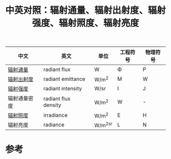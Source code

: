#+title: 中英对照：辐射通量、辐射出射度、辐射强度、辐射照度、辐射亮度
#+roam_tags: 
#+roam_alias: 

| 中文         | 英文                 | 单位    | 工程符号 | 物理符号 |
|--------------+----------------------+---------+----------+----------|
| [[file:20210618221806-辐射通量.org][辐射通量]]     | radiant flux         | W       | \Phi        | P        |
| [[file:20210618203108-辐射照度和辐射出射度.org][辐射出射度]]   | radiant emittance    | W/m^2   | M        | W        |
| [[file:20210625164658-中英对照_辐射通量_辐射出射度_辐射强度_辐射照度_辐射亮度.org][辐射强度]]     | radiant intensity    | W/sr    | I        | J        |
| 辐射通量密度 | radiant flux density | W/m^2   | W        | -        |
| [[file:20210618203108-辐射照度和辐射出射度.org][辐射照度]]     | irradiance           | W/m^2   | E        | H        |
| 辐射亮度     | radiance             | W/m^2sr | L        | N        |

* 参考
